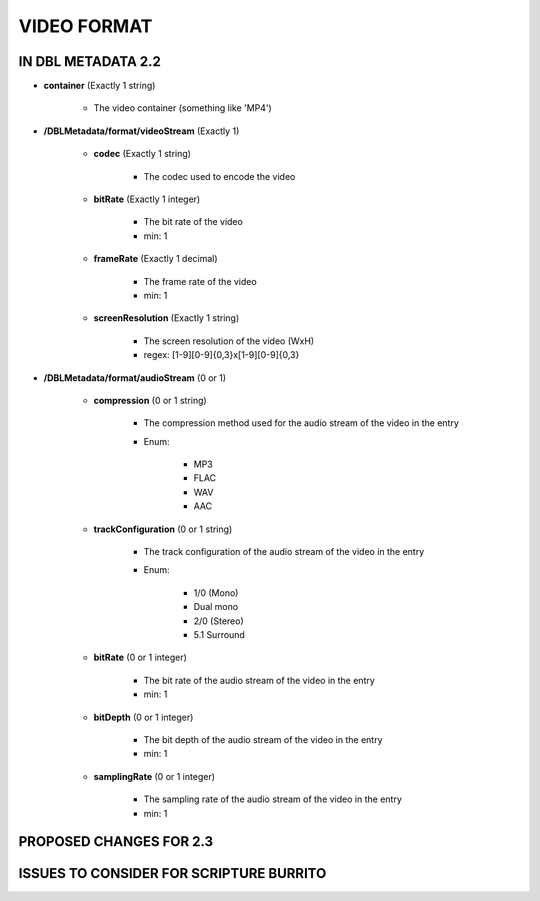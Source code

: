 ############
VIDEO FORMAT
############

*******************
IN DBL METADATA 2.2
*******************

* **container** (Exactly 1 string)

    * The video container (something like 'MP4')

* **/DBLMetadata/format/videoStream** (Exactly 1)

    * **codec** (Exactly 1 string)

        * The codec used to encode the video

    * **bitRate** (Exactly 1 integer)

        * The bit rate of the video

        * min: 1

    * **frameRate** (Exactly 1 decimal)

        * The frame rate of the video

        * min: 1

    * **screenResolution** (Exactly 1 string)

        * The screen resolution of the video (WxH)

        * regex: [1-9][0-9]{0,3}x[1-9][0-9]{0,3}

* **/DBLMetadata/format/audioStream** (0 or 1)

    * **compression** (0 or 1 string)

        * The compression method used for the audio stream of the video in the entry

        * Enum:

            * MP3

            * FLAC

            * WAV

            * AAC

    * **trackConfiguration** (0 or 1 string)

        * The track configuration of the audio stream of the video in the entry

        * Enum:

            * 1/0 (Mono)

            * Dual mono

            * 2/0 (Stereo)

            * 5.1 Surround

    * **bitRate** (0 or 1 integer)

        * The bit rate of the audio stream of the video in the entry

        * min: 1

    * **bitDepth** (0 or 1 integer)

        * The bit depth of the audio stream of the video in the entry

        * min: 1

    * **samplingRate** (0 or 1 integer)

        * The sampling rate of the audio stream of the video in the entry

        * min: 1

************************
PROPOSED CHANGES FOR 2.3
************************

****************************************
ISSUES TO CONSIDER FOR SCRIPTURE BURRITO
****************************************
